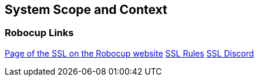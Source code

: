 [[section-system-scope-and-context]]
== System Scope and Context
:imagesdir: ./images

=== Robocup Links

link:ssl.robocup.org[Page of the SSL on the Robocup website]
link:robocup-ssl.github.io/ssl-rules/sslrules.pdf[SSL Rules]
link:discord.gg/hGbyah6[SSL Discord]

